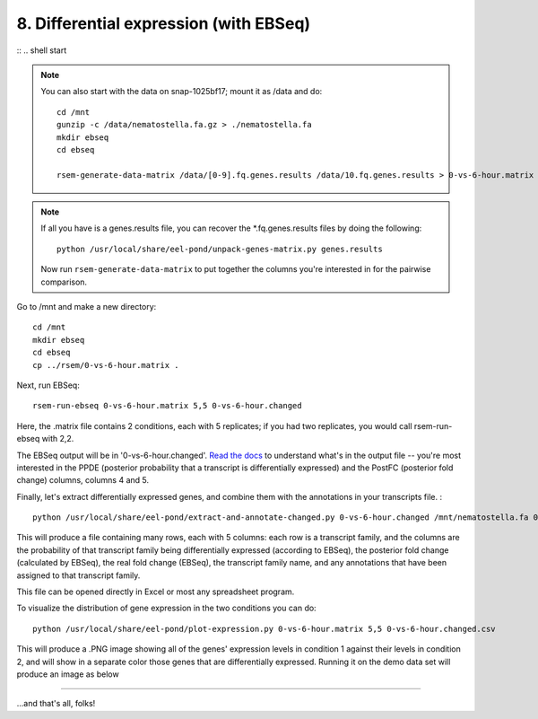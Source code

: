8. Differential expression (with EBSeq)
=======================================

:: .. shell start

.. ::

   set -x
   set -e
   export PATH=$PATH:/root/rsem-1.2.8
   echo 8-differential-expression START `date` >> /root/times.out

.. ::

   rm -fr /mnt/ebseq

.. note::

   You can also start with the data on snap-1025bf17; mount it as /data
   and do::

      cd /mnt
      gunzip -c /data/nematostella.fa.gz > ./nematostella.fa
      mkdir ebseq
      cd ebseq

      rsem-generate-data-matrix /data/[0-9].fq.genes.results /data/10.fq.genes.results > 0-vs-6-hour.matrix

.. note::

   If all you have is a genes.results file, you can recover the
   \*.fq.genes.results files by doing the following::
 
         python /usr/local/share/eel-pond/unpack-genes-matrix.py genes.results

   Now run ``rsem-generate-data-matrix`` to put together the columns you're
   interested in for the pairwise comparison.

Go to /mnt and make a new directory:
::

   cd /mnt
   mkdir ebseq
   cd ebseq
   cp ../rsem/0-vs-6-hour.matrix .

.. ::

   echo 8-differential-expression ebseq `date` >> /root/times.out

Next, run EBSeq:
::

   rsem-run-ebseq 0-vs-6-hour.matrix 5,5 0-vs-6-hour.changed

Here, the .matrix file contains 2 conditions, each with 5 replicates;
if you had two replicates, you would call rsem-run-ebseq with 2,2.

The EBSeq output will be in '0-vs-6-hour.changed'.  `Read the docs
<http://deweylab.biostat.wisc.edu/rsem/rsem-run-ebseq.html>`__ to
understand what's in the output file -- you're most interested in the
PPDE (posterior probability that a transcript is differentially
expressed) and the PostFC (posterior fold change) columns, columns 4
and 5.

.. ::

   echo 8-differential-expression annotate `date` >> /root/times.out

Finally, let's extract differentially expressed genes, and combine
them with the annotations in your transcripts file. :
::

   python /usr/local/share/eel-pond/extract-and-annotate-changed.py 0-vs-6-hour.changed /mnt/nematostella.fa 0-vs-6-hour.changed.csv

This will produce a file containing many rows, each with 5 columns:
each row is a transcript family, and the columns are the probability
of that transcript family being differentially expressed (according to
EBSeq), the posterior fold change (calculated by EBSeq), the real
fold change (EBSeq), the transcript family name, and any annotations
that have been assigned to that transcript family.

This file can be opened directly in Excel or most any spreadsheet program.

To visualize the distribution of gene expression in the two conditions you
can do:
::

   python /usr/local/share/eel-pond/plot-expression.py 0-vs-6-hour.matrix 5,5 0-vs-6-hour.changed.csv

This will produce a .PNG image showing all of the genes' expression levels
in condition 1 against their levels in condition 2, and will show in a
separate color those genes that are differentially expressed.  Running it
on the demo data set will produce an image as below

.. image:: images/0-vs-6-hour.matrix.png
   :width: 40%

----

...and that's all, folks!

.. ::

   echo 8-differential-expression DONE `date` >> /root/times.out

.. shell stop
